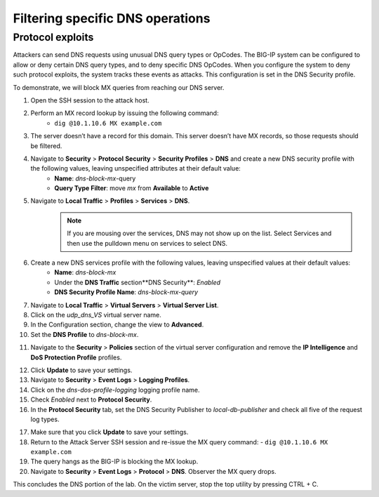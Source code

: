 Filtering specific DNS operations
=================================

Protocol exploits
-----------------

Attackers can send DNS requests using unusual DNS query types or OpCodes. The 
BIG-IP system can be configured to allow or deny certain DNS query types, and 
to deny specific DNS OpCodes. When you configure the system to deny such protocol 
exploits, the system tracks these events as attacks. This configuration is set 
in the DNS Security profile.

To demonstrate, we will block MX queries from reaching our DNS server.

1. Open the SSH session to the attack host.
2. Perform an MX record lookup by issuing the following command:  
    - ``dig @10.1.10.6 MX example.com``

.. image:: _images/image052.png
    :alt:  screenshot

3. The server doesn’t have a record for this domain. This server doesn’t have MX records, so those requests should be filtered.
4. Navigate to **Security** > **Protocol** **Security** > **Security Profiles** > **DNS** and create a new DNS security profile with the following values, leaving unspecified attributes at their default value:
     - **Name**: *dns-block-mx*-query
     - **Query Type Filter**: move *mx* from **Available** to **Active**
5. Navigate to **Local Traffic** > **Profiles** > **Services** > **DNS**.  
    .. note:: If you are mousing over the services, DNS may not show up on the list.  Select Services and then use the pulldown menu on services to select DNS.
6. Create a new DNS services profile with the following values, leaving unspecified values at their default values:
    - **Name**: *dns-block-mx*
    - Under the **DNS Traffic** section**DNS Security**: *Enabled*
    - **DNS Security Profile Name**: *dns-block-mx-query*

.. image:: _images/image053.png
    :alt:  screenshot

7. Navigate to **Local Traffic** > **Virtual Servers** > **Virtual Server List**.
8. Click on the *udp_dns_VS* virtual server name.
9. In the Configuration section, change the view to **Advanced**.
10. Set the **DNS Profile** to *dns-block-mx*.

.. image:: _images/image054.png
    :alt:  screenshot

11. Navigate to the **Security** > **Policies** section of the virtual server configuration and remove the **IP Intelligence** and **DoS Protection Profile** profiles.

.. image:: _images/image054b.png
    :alt:  screenshot

12. Click **Update** to save your settings.
13. Navigate to **Security** > **Event Logs** > **Logging Profiles**.
14. Click on the *dns-dos-profile-logging* logging profile name.
15. Check *Enabled* next to **Protocol Security**.
16. In the **Protocol Security** tab, set the DNS Security Publisher to *local-db-publisher* and check all five of the request log types.

.. image:: _images/image054c.png
    :alt:  screenshot

17. Make sure that you click **Update** to save your settings.
18. Return to the Attack Server SSH session and re-issue the MX query command: 
    - ``dig @10.1.10.6 MX example.com``
19. The query hangs as the BIG-IP is blocking the MX lookup.
20. Navigate to **Security** > **Event Logs** > **Protocol** > **DNS**. Observer the MX query drops.

.. image:: _images/image055.png
    :alt: screenshot


This concludes the DNS portion of the lab. On the victim server, stop the top utility by pressing CTRL + C.